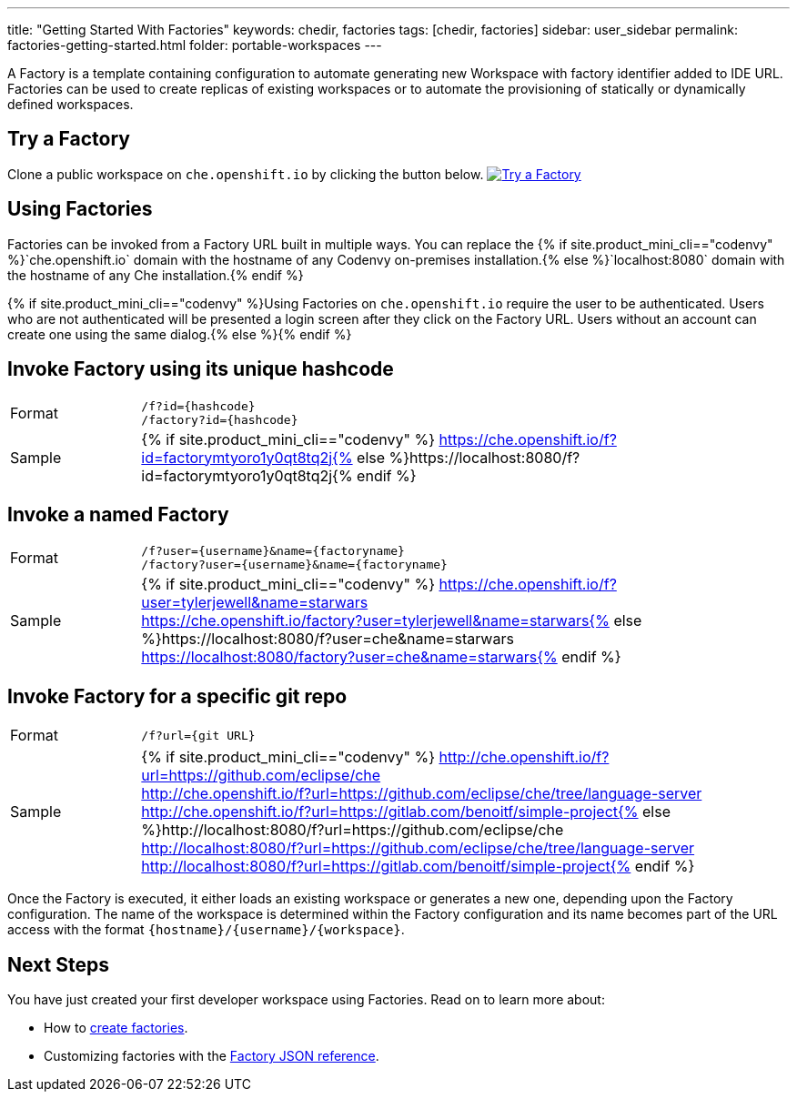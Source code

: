 ---
title: "Getting Started With Factories"
keywords: chedir, factories
tags: [chedir, factories]
sidebar: user_sidebar
permalink: factories-getting-started.html
folder: portable-workspaces
---


A Factory is a template containing configuration to automate generating new Workspace with factory identifier added to IDE URL. Factories can be used to create replicas of existing workspaces or to automate the provisioning of statically or dynamically defined workspaces.

[id="try-a-factory"]
== Try a Factory

Clone a public workspace on `che.openshift.io` by clicking the button below. https://che.openshift.io/f?id=factorymtyoro1y0qt8tq2j[image:https://che.openshift.io/factory/resources/factory-contribute.svg[Try a Factory]]

[id="using-factories"]
== Using Factories

Factories can be invoked from a Factory URL built in multiple ways. You can replace the {% if site.product_mini_cli=="codenvy" %}`che.openshift.io` domain with the hostname of any Codenvy on-premises installation.{% else %}`localhost:8080` domain with the hostname of any Che installation.{% endif %}

{% if site.product_mini_cli=="codenvy" %}Using Factories on `che.openshift.io` require the user to be authenticated. Users who are not authenticated will be presented a login screen after they click on the Factory URL. Users without an account can create one using the same dialog.{% else %}{% endif %}

[id="invoke-factory-using-its-unique-hashcode"]
== Invoke Factory using its unique hashcode

[cols="1,5"]
|===
|Format | `/f?id={hashcode}` +
 `/factory?id={hashcode}`
|Sample | {% if site.product_mini_cli=="codenvy" %} https://che.openshift.io/f?id=factorymtyoro1y0qt8tq2j{% else %}https://localhost:8080/f?id=factorymtyoro1y0qt8tq2j{% endif %}
|===

[id="invoke-a-named-factory"]
== Invoke a named Factory

[cols="1,5"]
|===
|Format | `/f?user={username}&name={factoryname}` +
 `/factory?user={username}&name={factoryname}`
|Sample | {% if site.product_mini_cli=="codenvy" %} https://che.openshift.io/f?user=tylerjewell&name=starwars +
 https://che.openshift.io/factory?user=tylerjewell&name=starwars{% else %}https://localhost:8080/f?user=che&name=starwars +
 https://localhost:8080/factory?user=che&name=starwars{% endif %}
|===


[id="invoke-factory-for-a-specific-git-repo"]
== Invoke Factory for a specific git repo

[cols="1,5"]
|===
|Format | `/f?url={git URL}`
|Sample | {% if site.product_mini_cli=="codenvy" %} http://che.openshift.io/f?url=https://github.com/eclipse/che +
 http://che.openshift.io/f?url=https://github.com/eclipse/che/tree/language-server +
 http://che.openshift.io/f?url=https://gitlab.com/benoitf/simple-project{% else %}http://localhost:8080/f?url=https://github.com/eclipse/che +
 http://localhost:8080/f?url=https://github.com/eclipse/che/tree/language-server +
 http://localhost:8080/f?url=https://gitlab.com/benoitf/simple-project{% endif %}
|===

Once the Factory is executed, it either loads an existing workspace or generates a new one, depending upon the Factory configuration. The name of the workspace is determined within the Factory configuration and its name becomes part of the URL access with the format `{hostname}/{username}/{workspace}`.

[id="next-steps"]
== Next Steps

You have just created your first developer workspace using Factories. Read on to learn more about:

* How to link:creating-factories.html[create factories].
* Customizing factories with the link:factories_json_reference.html[Factory JSON reference].

